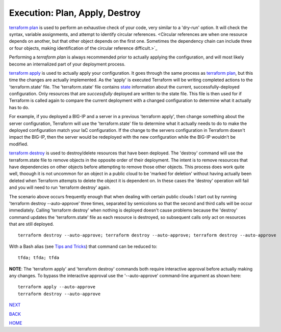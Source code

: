 ===============================
Execution: Plan, Apply, Destroy
===============================
`terraform plan <https://www.terraform.io/cli/commands/plan>`_ is used to perform an exhaustive check of your code, very similar to a 'dry-run' option. It will check the syntax, variable assignments, and attempt to identify circular references. <Circular references are when one resource depends on another, but that other object depends on the first one. Sometimes the dependency chain can include three or four objects, making identification of the circular reference difficult.>`_

Performing a `terraform plan` is always recommended prior to actually applying the configuration, and will most likely become an internalized part of your deployment process.

`terraform apply <https://www.terraform.io/cli/commands/apply>`_ is used to actually apply your configuration. It goes through the same process as `terraform plan <https://www.terraform.io/cli/commands/plan>`_, but this time the changes are actually implemented. As the 'apply' is executed Terraform will be writing completed actions to the 'terraform.state' file. The 'terraform.state' file contains `state <https://www.terraform.io/language/state>`_ information about the current, successfully-deployed configuration. Only resources that are *successfully* deployed are written to the state file. This file is then used for if Terraform is called again to compare the current deployment with a changed configuration to determine what it actually has to do.

For example, if you deployed a BIG-IP and a server in a previous 'terraform apply', then change something about the server configuration, Terraform will use the 'terraform.state' file to determine what it actually needs to do to make the deployed configuration match your IaC configuration. If the change to the servers configuration in Terraform doesn't impact the BIG-IP, then the server would be redeployed with the new configuration while the BIG-IP wouldn't be modified.

`terraform destroy <https://www.terraform.io/cli/commands/destroy>`_ is used to destroy/delete resources that have been deployed. The 'destroy' command will use the terraform.state file to remove objects in the opposite order of their deployment. The intent is to remove resources that have dependencies on other objects before attempting to remove those other objects. This process does work quite well, thoough it is not uncommon for an object in a public cloud to be 'marked for deletion' without having actually been deleted when Terraform attempts to delete the object it is dependent on. In these cases the 'destroy' operation will fail and you will need to run 'terraform destroy' again.

The scenario above occurs frequently enough that when dealing with certain public clouds I start out by running 'terraform destroy --auto-approve' three times, separated by semicolons so that the second and third calls will be occur immediately. Calling 'terraform destroy' when nothing is deployed doesn't cause problems because the 'destroy' command updates the 'terraform.state' file as each resource is destroyed, so subsequent calls only act on resources that are still deployed.
::

      terraform destroy --auto-approve; terraform destroy --auto-approve; terraform destroy --auto-approve

With a Bash alias (see `Tips and Tricks`_) that command can be reduced to:
::

    tfda; tfda; tfda

**NOTE**: The 'terraform apply' and 'terraform destroy' commands both require interactive approval before actually making any changes. To bypass the interactive approval use the '--auto-approve' command-line argument as shown here:
::

    terraform apply --auto-approve
    terraform destroy --auto-approve


.. _Providers: Providers.html
.. _Registry: Registry.html
.. _Configurations: Configurations.html
.. _Resources: Resources.html
.. _Modules: Modules.html
.. _Runs: Runs.html
.. _Variables: Variables.html
.. _Initialization: Initialization.html
.. _Execution: Execution.html
.. _Tips and Tricks: Tips_and_Tricks.html
.. _Example 1: example_1.html
.. _Example 2: example_2.html
.. _Example 3: example_3.html
.. _Example 4: example_4.html

.. _NEXT: Tips_and_Tricks.html
.. _BACK: Initialization.html
.. _HOME: Index.html

`NEXT`_

`BACK`_

`HOME`_
